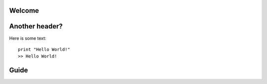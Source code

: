 .. Hello World Master File.

Welcome
=======

Another header?
===============

Here is some text::

  print "Hello World!"
  >> Hello World!
  
Guide
=====
